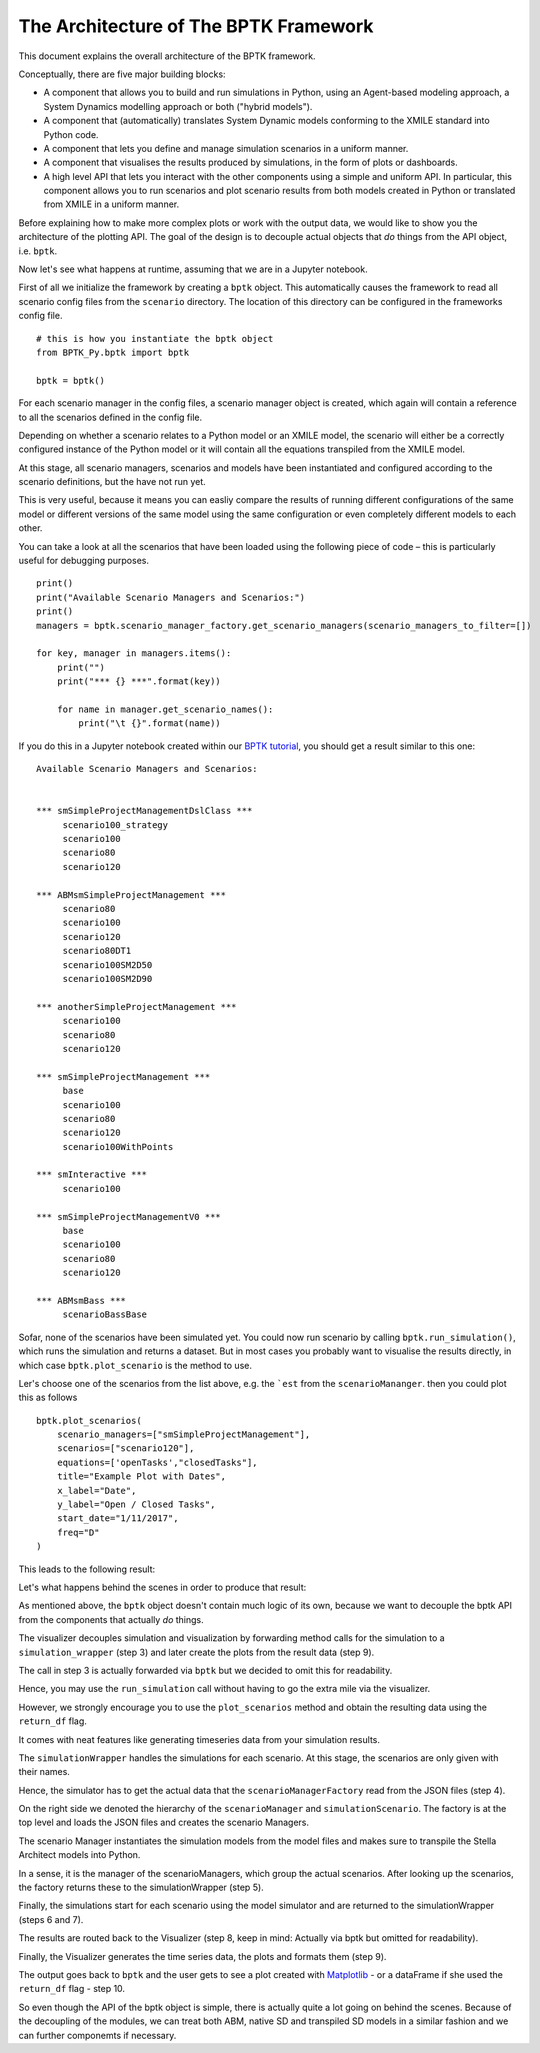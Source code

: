 **************************************
The Architecture of The BPTK Framework
**************************************

This document explains the overall architecture of the BPTK framework.

Conceptually, there are five major building blocks:

* A component that allows you to build and run simulations in Python, using an Agent-based modeling approach, a System Dynamics modelling approach or both ("hybrid models").
* A component that (automatically) translates System Dynamic models conforming to the XMILE standard into Python code.
* A component that lets you define and manage simulation scenarios in a uniform manner.
* A component that visualises the results produced by simulations, in the form of plots or dashboards.
* A high level API that lets you interact with the other components using a simple and uniform API. In particular, this component allows you to run scenarios and plot scenario results from both models created in Python or translated from XMILE in a uniform manner.

Before explaining how to make more complex plots or work with the output data, we would like to show you the architecture of the plotting API. The goal of the design is to decouple actual objects that *do* things from the API object, i.e. ``bptk``.


Now let's see what happens at runtime, assuming that we are in a Jupyter notebook.

First of all we initialize the framework by creating a ``bptk`` object. This automatically causes the framework to read all scenario config files from the ``scenario`` directory. The location of this directory can be configured in the frameworks config file. ::

    # this is how you instantiate the bptk object
    from BPTK_Py.bptk import bptk

    bptk = bptk()

For each scenario manager in the config files, a scenario manager object is created, which again will contain a reference to all the scenarios defined in the config file.

Depending on whether a scenario relates to a Python model or an XMILE model, the scenario will either be a correctly configured instance of the Python model or it will contain all the equations transpiled from the XMILE model.

At this stage, all scenario managers, scenarios and models have been instantiated and configured according to the scenario definitions, but the have not run yet.

This is very useful, because it means you can easliy compare the results of running different configurations of the same model or different versions of the same model using the same configuration or even completely different models to each other.

You can take a look at all the scenarios that have been loaded using the following piece of code – this is particularly useful for debugging purposes. ::

    print()
    print("Available Scenario Managers and Scenarios:")
    print()
    managers = bptk.scenario_manager_factory.get_scenario_managers(scenario_managers_to_filter=[])

    for key, manager in managers.items():
        print("")
        print("*** {} ***".format(key))

        for name in manager.get_scenario_names():
            print("\t {}".format(name))

If you do this in a Jupyter notebook created within our `BPTK tutorial <http://www.transentis.com/business-prototyping-toolkit>`_, you should get a result similar to this one: ::

    Available Scenario Managers and Scenarios:


    *** smSimpleProjectManagementDslClass ***
         scenario100_strategy
         scenario100
         scenario80
         scenario120

    *** ABMsmSimpleProjectManagement ***
         scenario80
         scenario100
         scenario120
         scenario80DT1
         scenario100SM2D50
         scenario100SM2D90

    *** anotherSimpleProjectManagement ***
         scenario100
         scenario80
         scenario120

    *** smSimpleProjectManagement ***
         base
         scenario100
         scenario80
         scenario120
         scenario100WithPoints

    *** smInteractive ***
         scenario100

    *** smSimpleProjectManagementV0 ***
         base
         scenario100
         scenario80
         scenario120

    *** ABMsmBass ***
         scenarioBassBase

Sofar, none of the scenarios have been simulated yet. You could now run scenario by calling ``bptk.run_simulation()``, which runs the simulation and returns a dataset. But in most cases you probably want to visualise the results directly, in which case ``bptk.plot_scenario`` is the method to use.

Ler's choose one of the scenarios from the list above, e.g. the ```est`` from the ``scenarioMananger``. then you could plot this as follows ::

    bptk.plot_scenarios(
        scenario_managers=["smSimpleProjectManagement"],
        scenarios=["scenario120"],
        equations=['openTasks',"closedTasks"],
        title="Example Plot with Dates",
        x_label="Date",
        y_label="Open / Closed Tasks",
        start_date="1/11/2017",
        freq="D"
    )

This leads to the following result:

Let's what happens behind the scenes in order to produce that result:


As mentioned above, the ``bptk`` object doesn't contain much logic of its own, because we want to decouple the bptk API from the components that actually *do* things.

The visualizer decouples simulation and visualization by forwarding method calls for the simulation to a ``simulation_wrapper`` (step 3) and later create the plots from the result data (step 9).

The call in step 3 is actually forwarded via ``bptk`` but we decided to omit this for readability.

Hence, you may use the ``run_simulation`` call without having to go the extra mile via the visualizer.

However, we strongly encourage you to use the ``plot_scenarios`` method and obtain the resulting data using the ``return_df`` flag.

It comes with neat features like generating timeseries data from your simulation results.

The ``simulationWrapper`` handles the simulations for each scenario. At this stage, the scenarios are only given with their names.

Hence, the simulator has to get the actual data that the ``scenarioManagerFactory`` read from the JSON files (step 4).

On the right side we denoted the hierarchy of the ``scenarioManager`` and ``simulationScenario``.
The factory is at the top level and loads the JSON files and creates the scenario Managers.

The scenario Manager  instantiates the simulation models from the model files and makes sure to transpile the Stella Architect models into Python.

In a sense, it is the manager of the scenarioManagers, which group the actual scenarios. After looking up the scenarios, the factory returns these to the simulationWrapper (step 5).

Finally, the simulations start for each scenario using the model simulator and are returned to the simulationWrapper (steps 6 and 7).

The results are routed back to the Visualizer (step 8, keep in mind: Actually via bptk but omitted for readability).

Finally, the Visualizer generates the time series data, the plots and formats them (step 9).

The output goes back to ``bptk`` and the user gets to see a plot created with `Matplotlib <http://www.matplotlib.org>`_ - or a dataFrame if she used the ``return_df`` flag - step 10.

So even though the API of the bptk object is simple, there is actually quite a lot going on behind the scenes. Because of the decoupling of the modules, we can treat both ABM, native SD and transpiled SD models in a similar fashion and we can further componemts if necessary.

